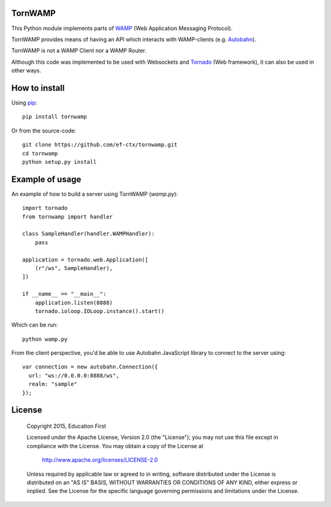 .. image:: https://travis-ci.org/ef-ctx/tornwamp.svg?branch=master
    :target: https://travis-ci.org/ef-ctx/tornwamp

.. image:: https://coveralls.io/repos/github/ef-ctx/tornwamp/badge.svg?branch=master
    :target: https://coveralls.io/github/ef-ctx/tornwamp?branch=master 

.. image:: https://img.shields.io/pypi/v/tornwamp.svg
    :target: https://pypi.python.org/pypi/tornwamp/

.. image:: https://img.shields.io/pypi/pyversions/tornwamp.svg
    :target: https://pypi.python.org/pypi/tornwamp/

.. image:: https://img.shields.io/pypi/dm/tornwamp.svg
    :target: https://pypi.python.org/pypi/tornwamp/

TornWAMP
========

This Python module implements parts of `WAMP <http:/git/wamp.ws/>`_
(Web Application Messaging Protocol).

TornWAMP provides means of having an API which interacts with WAMP-clients
(e.g. `Autobahn <http://autobahn.ws/>`_).

TornWAMP is not a WAMP Client nor a WAMP Router. 

Although this code was implemented to be used with Websockets and
`Tornado <http://www.tornadoweb.org/>`_ (Web framework),
it can also be used in other ways.


How to install
==============

Using `pip <https://pip.pypa.io/>`_:

::

    pip install tornwamp

Or from the source-code:

::

    git clone https://github.com/ef-ctx/tornwamp.git
    cd tornwamp
    python setup.py install


Example of usage
================

An example of how to build a server using TornWAMP (`wamp.py`):

::

    import tornado
    from tornwamp import handler

    class SampleHandler(handler.WAMPHandler):
        pass

    application = tornado.web.Application([
        (r"/ws", SampleHandler),
    ])

    if __name__ == "__main__":
        application.listen(8888)
        tornado.ioloop.IOLoop.instance().start()

Which can be run:

::

    python wamp.py


From the client perspective, you'd be able to use Autobahn JavaScript library
to connect to the server using:

::

  var connection = new autobahn.Connection({
    url: "ws://0.0.0.0:8888/ws",
    realm: "sample"
  });


License
=======

   Copyright 2015, Education First

   Licensed under the Apache License, Version 2.0 (the "License");
   you may not use this file except in compliance with the License.
   You may obtain a copy of the License at

       http://www.apache.org/licenses/LICENSE-2.0

   Unless required by applicable law or agreed to in writing, software
   distributed under the License is distributed on an "AS IS" BASIS,
   WITHOUT WARRANTIES OR CONDITIONS OF ANY KIND, either express or implied.
   See the License for the specific language governing permissions and
   limitations under the License.
